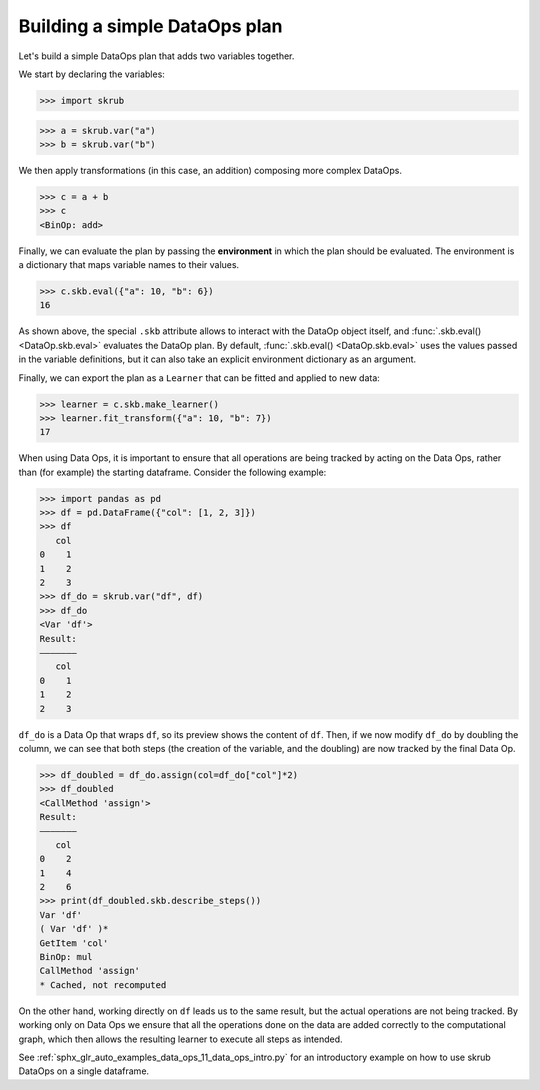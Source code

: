 .. _user_guide_data_ops_plan:

Building a simple DataOps plan
~~~~~~~~~~~~~~~~~~~~~~~~~~~~~~~~

Let's build a simple DataOps plan that adds two variables together.

We start by declaring the variables:

>>> import skrub

>>> a = skrub.var("a")
>>> b = skrub.var("b")

We then apply transformations (in this case, an addition) composing more complex DataOps.

>>> c = a + b
>>> c
<BinOp: add>

Finally, we can evaluate the plan by passing the **environment** in which the
plan should be evaluated. The environment is a dictionary that maps variable names
to their values.

>>> c.skb.eval({"a": 10, "b": 6})
16

As shown above, the special ``.skb`` attribute allows to interact with the DataOp
object itself, and :func:`.skb.eval() <DataOp.skb.eval>` evaluates the DataOp plan.
By default, :func:`.skb.eval() <DataOp.skb.eval>` uses the values passed in the
variable definitions, but it can also take an explicit environment
dictionary as an argument.


Finally, we can export the plan as a ``Learner`` that can be fitted and applied to
new data:

>>> learner = c.skb.make_learner()
>>> learner.fit_transform({"a": 10, "b": 7})
17

When using Data Ops, it is important to ensure that all operations are being tracked
by acting on the Data Ops, rather than (for example) the starting dataframe.
Consider the following example:

>>> import pandas as pd
>>> df = pd.DataFrame({"col": [1, 2, 3]})
>>> df
   col
0    1
1    2
2    3
>>> df_do = skrub.var("df", df)
>>> df_do
<Var 'df'>
Result:
―――――――
   col
0    1
1    2
2    3

``df_do`` is a Data Op that wraps ``df``, so its preview shows the content of ``df``.
Then, if we now modify ``df_do`` by doubling the column, we can see that both steps
(the creation of the variable, and the doubling) are now tracked by the final
Data Op.

>>> df_doubled = df_do.assign(col=df_do["col"]*2)
>>> df_doubled
<CallMethod 'assign'>
Result:
―――――――
   col
0    2
1    4
2    6
>>> print(df_doubled.skb.describe_steps())
Var 'df'
( Var 'df' )*
GetItem 'col'
BinOp: mul
CallMethod 'assign'
* Cached, not recomputed

On the other hand, working directly on ``df`` leads us to the same result, but
the actual operations are not being tracked.
By working only on Data Ops we ensure that all the operations done on the data
are added correctly to the computational graph, which then allows the resulting
learner to execute all steps as intended.

See :ref:`sphx_glr_auto_examples_data_ops_11_data_ops_intro.py` for an introductory
example on how to use skrub DataOps on a single dataframe.
